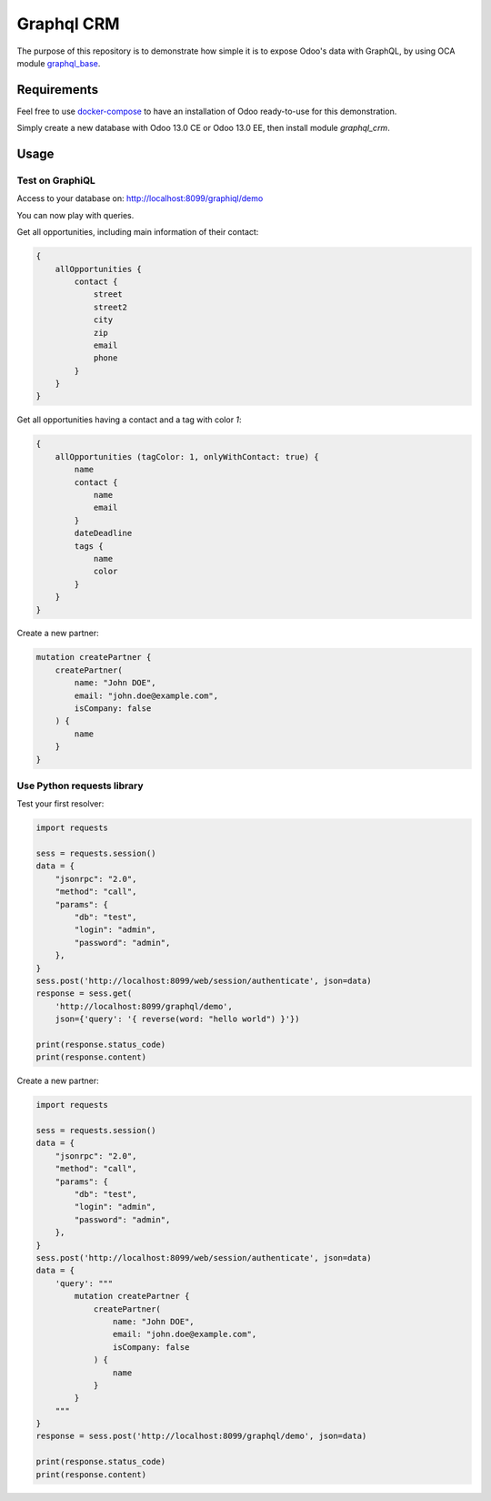 ===========
Graphql CRM
===========

The purpose of this repository is to demonstrate how simple it is to
expose Odoo's data with GraphQL, by using OCA module 
`graphql_base <https://github.com/OCA/rest-framework>`_.

Requirements
============

Feel free to use `docker-compose <https://docs.docker.com/compose/install/>`_
to have an installation of Odoo ready-to-use for this demonstration.

Simply create a new database with Odoo 13.0 CE or Odoo 13.0 EE,
then install module `graphql_crm`.

Usage
=====

Test on GraphiQL
~~~~~~~~~~~~~~~~

Access to your database on: http://localhost:8099/graphiql/demo

You can now play with queries. 

Get all opportunities, including main information of their contact:

.. code-block::

    {
        allOpportunities {
            contact {
                street
                street2
                city
                zip
                email
                phone
            }
        }
    }

Get all opportunities having a contact and a tag with color `1`:

.. code-block::

    {
        allOpportunities (tagColor: 1, onlyWithContact: true) {
            name
            contact {
                name
                email
            }
            dateDeadline
            tags {
                name
                color
            }
        }
    }

Create a new partner:

.. code-block::

    mutation createPartner {
        createPartner(
            name: "John DOE", 
            email: "john.doe@example.com", 
            isCompany: false
        ) {
            name
        }
    }

Use Python requests library
~~~~~~~~~~~~~~~~~~~~~~~~~~~

Test your first resolver:

.. code-block:: python

    import requests

    sess = requests.session()
    data = {
        "jsonrpc": "2.0", 
        "method": "call", 
        "params": {
            "db": "test", 
            "login": "admin", 
            "password": "admin",
        },
    }
    sess.post('http://localhost:8099/web/session/authenticate', json=data)
    response = sess.get(
        'http://localhost:8099/graphql/demo', 
        json={'query': '{ reverse(word: "hello world") }'})

    print(response.status_code)
    print(response.content)

Create a new partner:

.. code-block:: python

    import requests

    sess = requests.session()
    data = {
        "jsonrpc": "2.0", 
        "method": "call", 
        "params": {
            "db": "test", 
            "login": "admin", 
            "password": "admin",
        },
    }
    sess.post('http://localhost:8099/web/session/authenticate', json=data)
    data = {
        'query': """
            mutation createPartner {
                createPartner(
                    name: "John DOE", 
                    email: "john.doe@example.com", 
                    isCompany: false
                ) {
                    name
                }
            }
        """
    }
    response = sess.post('http://localhost:8099/graphql/demo', json=data)

    print(response.status_code)
    print(response.content)